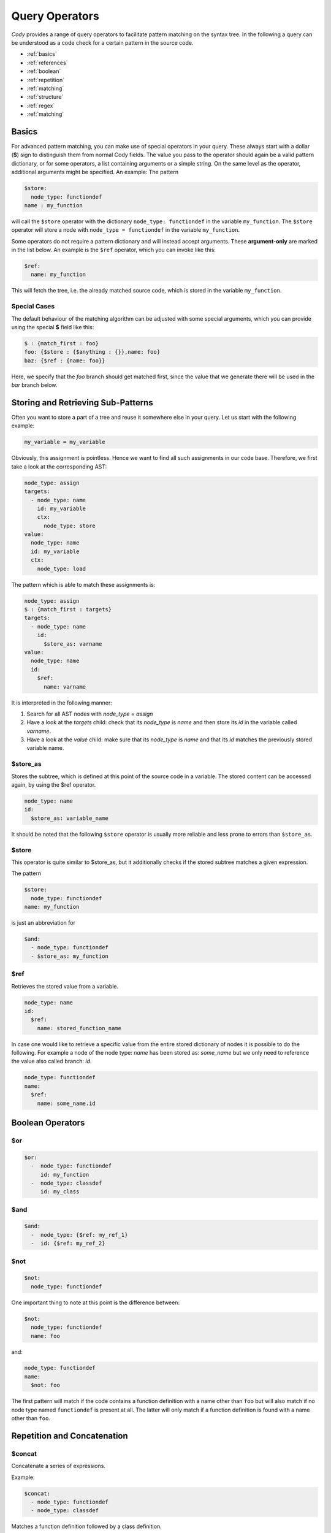 ===============
Query Operators
===============

`Cody` provides a range of query operators to facilitate pattern matching on the syntax tree.
In the following a query can be understood as a code check for a certain pattern in the source code.


* :ref:`basics`
* :ref:`references`
* :ref:`boolean`
* :ref:`repetition`
* :ref:`matching`
* :ref:`structure`
* :ref:`regex`
* :ref:`matching`

.. _basics:

Basics
======

For advanced pattern matching, you can make use of special operators in your query. 
These always start with a dollar (**$**) sign to distinguish them from normal Cody fields. 
The value you pass to the operator should again be a valid pattern dictionary, or for some operators, 
a list containing arguments or a simple string. On the same level as the operator, additional arguments might be specified.
An example: The pattern

.. code-block:: yaml

    $store:
      node_type: functiondef
    name : my_function

will call the ``$store`` operator with the dictionary ``node_type: functiondef`` in the variable ``my_function``.
The ``$store`` operator will store a node with ``node_type = functiondef`` in the variable ``my_function``.

Some operators do not require a pattern dictionary and will instead accept arguments. 
These **argument-only** are marked in the list below. An example is the ``$ref`` operator,
which you can invoke like this:

.. code-block:: yaml

    $ref:
      name: my_function

This will fetch the tree, i.e. the already matched source code, which is stored in the variable ``my_function``.

Special Cases
-------------

The default behaviour of the matching algorithm can be adjusted with some special arguments,
which you can provide using the special **$** field like this:

.. code-block:: yaml

  $ : {match_first : foo}
  foo: {$store : {$anything : {}},name: foo}
  baz: {$ref : {name: foo}}

Here, we specify that the `foo` branch should get matched first, since the value that we generate
there will be used in the `bar` branch below.

.. _references:

Storing and Retrieving Sub-Patterns
===================================

Often you want to store a part of a tree and reuse it somewhere else in your query.
Let us start with the following example:

.. code-block:: python

  my_variable = my_variable

Obviously, this assignment is pointless. Hence we want to find all such assignments
in our code base. Therefore, we first take a look at the corresponding AST:

.. code-block:: yaml

  node_type: assign
  targets:
    - node_type: name
      id: my_variable
      ctx:
        node_type: store
  value:
    node_type: name
    id: my_variable
    ctx:
      node_type: load

The pattern which is able to match these assignments is:

.. code-block:: yaml

  node_type: assign
  $ : {match_first : targets}
  targets:
    - node_type: name
      id:
        $store_as: varname
  value:
    node_type: name
    id:
      $ref:
        name: varname

It is interpreted in the following manner:

1. Search for all AST nodes with `node_type = assign`
2. Have a look at the `targets` child: check that its `node_type` is `name` and then store its `id` in the variable called `varname`.
3. Have a look at the `value` child: make sure that its `node_type` is `name` and that its `id` matches the previously stored variable name.

$store_as
------

Stores the subtree, which is defined at this point of the source code in a variable. The stored content can be accessed again, by using the $ref operator.

.. code-block:: yaml

  node_type: name
  id:
    $store_as: variable_name

It should be noted that the following ``$store`` operator is usually more reliable and less
prone to errors than ``$store_as``. 

$store
------

This operator is quite similar to $store_as, but it additionally checks if the stored subtree matches a given expression.

The pattern

.. code-block:: yaml

  $store:
    node_type: functiondef
  name: my_function

is just an abbreviation for

.. code-block:: yaml

  $and:
    - node_type: functiondef
    - $store_as: my_function


$ref
----

Retrieves the stored value from a variable.

.. code-block:: yaml

  node_type: name
  id:
    $ref:
      name: stored_function_name


In case one would like to retrieve a specific value from the entire stored dictionary of nodes it is possible to do the following.
For example a node of the node type: `name` has been stored as: `some_name` but we only need to reference the value also called branch: `id`.

.. code-block:: yaml

  node_type: functiondef
  name:
    $ref:
      name: some_name.id

.. _boolean:

Boolean Operators
=================

$or
---

.. code-block:: yaml

  $or:
    -  node_type: functiondef
       id: my_function
    -  node_type: classdef
       id: my_class

$and
----

.. code-block:: yaml

  $and:
    -  node_type: {$ref: my_ref_1}
    -  id: {$ref: my_ref_2}

$not
----

.. code-block:: yaml

  $not:
    node_type: functiondef

One important thing to note at this point is the difference between:

.. code-block:: yaml

  $not:
    node_type: functiondef
    name: foo

and:

.. code-block:: yaml

  node_type: functiondef
  name:
    $not: foo

The first pattern will match if the code contains a function definition with
a name other than ``foo`` but will also match if no node type named ``functiondef`` is present at all.
The latter will only match if a function definition is found with a name other than ``foo``.

.. _repetition:

Repetition and Concatenation
============================

$concat
-------

Concatenate a series of expressions.

Example:

.. code-block:: yaml

  $concat:
    - node_type: functiondef
    - node_type: classdef

Matches a function definition followed by a class definition.

In most situations there is no need to use this operator explicitly,
since lists are implicitly matched using the `$concat` operator.

$repeat
-------

Repeat a given pattern a certain number of times.

Example:

.. code-block:: yaml

  $repeat:
    node_type: assign
  min: 1
  max: 4

Matches a series of 1 to four assign statements.

Parameters:

* **min**: Minimum number of matches. Default: None (will match zero or more occurences)
* **max**: Maximum number of matches. Default: None (will match zero or more occurences)
* **greedy**: Whether the operator should be *greedy*. If set to `True`, it will first match
              expressions with the highest number of repetitions, otherwise with the smallest.

.. _matching:

Matching Nodes
==============

$anything
---------

Will match, well, anything. Use this if you just want to check that a given element is present in
the tree but you don't care what kind of element it actually is.

For example lets say we are looking for a function definition which has a ``pass`` directly before
any other kind of python command. Our code check would then look something like this:

.. code-block:: yaml

  node_type: functiondef
  body:
    - node_type: pass
    - $anything: {}

$empty
------

Will match if the given element in the tree is empty, i.e. if it contains either an empty
dictionary or an empty list.

Now we could check if a function definition which does not have any decorators
exists somewhere in our source code:

.. code-block:: yaml

  node_type: functiondef
  decorator_list: {$empty: {}}
  
.. _structure:

Position within the Tree
========================

$first
------

Matches the first element in the current list of elements.

For example this could be used to store the first argument of a function for further analysis:

.. code-block:: yaml

  node_type: functiondef
  args:
    name: first_argument
    $store:
      args: {$first: {}}

Here one should mention that in a lot of cases it is sufficient to simply write the condition for the
first element of a list in the form of a list. The matching algorithm will now only find a match
if the first element of a list meets the specified conditions.
For example: We want find all function definitions with a first argument other than ``self``:

.. code-block:: yaml

  node_type: functiondef
  args:
    args:
    - node_type: name
      id: {$not: self}

$last
-----

Matches the last element in the current list of elements.

Similar to the previous example we could now store the last argument of a function definition.

.. code-block:: yaml

  node_type: functiondef
  args:
    name: last_argument
    $store:
      args: {$last: {}}

$parent
-------

Provides a reference to the parent element of the current element.

.. warning:: This works only for nodes whose parent node has been actively traversed during the 
             matching operation, and will thus NOT work for the nodes that are in the initial
             list of nodes passed to the regular expression.

.. _contains:

$contains
---------

Produces a match if a certain list contains a given pattern dictionary as element. 

For example we could find out whether someone defined a function inside an if condition:

.. code-block:: yaml

  node_type: if
  body:
    $contains:
      node_type: functiondef

$anywhere
---------

Matches a given expression anywhere in the tree. This operator will recursively descend into the
current node tree and try to produce a match with the given expression.

.. warning:: This operator can be expensive when matching large trees, use with care.

Parameters:

* **limit**: Limits the depth up to which the tree will be searched
* **exclude**: All nodes which match the provided expression will not be inspected during the search

This operator is tempting to use because one does not have to worry about the exact location of
the pattern that we want to find.
For example: It would be easy to find out if the ``global`` statement has been used somewhere within an certain function.

.. code-block:: yaml

  node_type: functiondef
  name: some_function
  body:
    $anywhere:
      node_type: global

However a pattern like this should be avoided whenever possible because the matching algorithm would
have to step through every single node of the entire function body and check for each step whether
the node matches our definition. For large functions this would take quite some time.

$length
-------

Matches a node with a defined number of elements in one of its parameters.  

For example if you would like to match an if statement with exactly one element in its body, you can use:

.. code-block:: yaml

  node_type: if
  body:
    $length: 1

.. _regex:

Regex Matching
==============

$regex
------

Matches the value of a given field against a regular expression.

To escape some character within the regex, one needs to use two consecutive backslashes instead of just one.
Since yaml uses the same character for escaping like the regular expression the first one will be caught by
yaml. Only using one backslash will result in a yaml syntax error.

Parameters:

* **modifiers**: a string containing modifiers for the regular expression.

Supported modifiers:

* ``i``: match the regular expression case-insensitive
* ``m``: enables multiline matching

For example we could match if the assigned name of some object ends with a number:

.. code-block:: yaml

  node_type: assigment
  targets:
    $contains:
      node_type: name
      id: {$regex: ".*[0-9]$"}

This would match the following python code:

.. code-block:: python

  bar2 = 4

But also this:

.. code-block:: python

  foo, bar2 = function_that_returns_two_values()

If we would not have used the ``$contains`` operator the second code block would not have been matched.

Another example:

.. code-block:: yaml

  node_type: functiondef
  name:
    $regex: foo|bar
    modifiers: i
    
This will match any `node_type`: `name` with an `id` which is either `foo` or `bar`.
